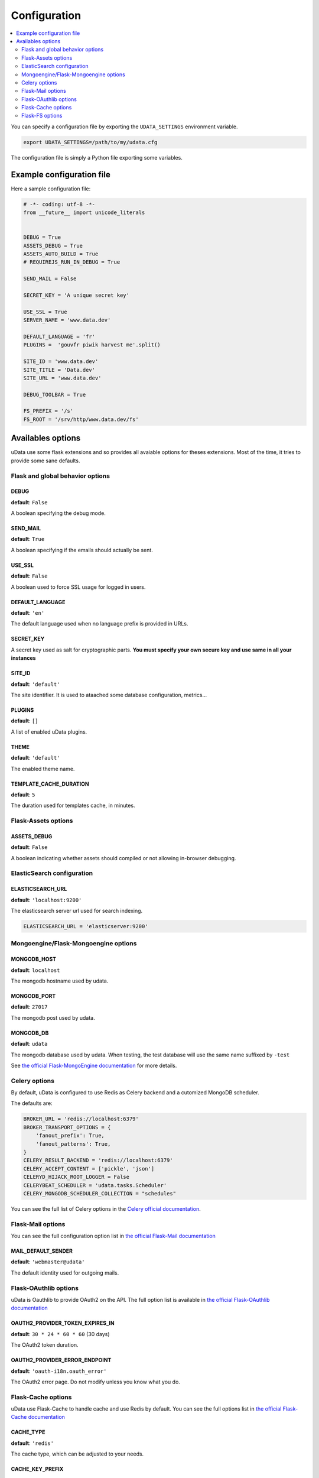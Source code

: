 Configuration
=============

.. contents::
    :local:
    :depth: 2

You can specify a configuration file by exporting the
``UDATA_SETTINGS`` environment variable.

.. code-block:: shell

    export UDATA_SETTINGS=/path/to/my/udata.cfg


The configuration file is simply a Python file exporting some variables.


Example configuration file
--------------------------

Here a sample configuration file:

.. code-block:: python

    # -*- coding: utf-8 -*-
    from __future__ import unicode_literals


    DEBUG = True
    ASSETS_DEBUG = True
    ASSETS_AUTO_BUILD = True
    # REQUIREJS_RUN_IN_DEBUG = True

    SEND_MAIL = False

    SECRET_KEY = 'A unique secret key'

    USE_SSL = True
    SERVER_NAME = 'www.data.dev'

    DEFAULT_LANGUAGE = 'fr'
    PLUGINS =  'gouvfr piwik harvest me'.split()

    SITE_ID = 'www.data.dev'
    SITE_TITLE = 'Data.dev'
    SITE_URL = 'www.data.dev'

    DEBUG_TOOLBAR = True

    FS_PREFIX = '/s'
    FS_ROOT = '/srv/http/www.data.dev/fs'


Availables options
------------------

uData use some flask extensions and so provides all avaiable options for theses extensions.
Most of the time, it tries to provide some sane defaults.


Flask and global behavior options
~~~~~~~~~~~~~~~~~~~~~~~~~~~~~~~~~

DEBUG
*****

**default**: ``False``

A boolean specifying the debug mode.

SEND_MAIL
*********

**default**: ``True``

A boolean specifying if the emails should actually be sent.

USE_SSL
*******

**default**: ``False``

A boolean used to force SSL usage for logged in users.


DEFAULT_LANGUAGE
****************

**default**: ``'en'``

The default language used when no language prefix is provided in URLs.


SECRET_KEY
**********

A secret key used as salt for cryptographic parts.
**You must specify your own secure key and use same in all your instances**

SITE_ID
*******

**default**: ``'default'``

The site identifier. It is used to ataached some database configuration, metrics...


PLUGINS
*******

**default**: ``[]``

A list of enabled uData plugins.


THEME
*****

**default**: ``'default'``


The enabled theme name.


TEMPLATE_CACHE_DURATION
***********************

**default**: ``5``

The duration used for templates cache, in minutes.


Flask-Assets options
~~~~~~~~~~~~~~~~~~~~

ASSETS_DEBUG
************

**default**: ``False``

A boolean indicating whether assets should compiled or not allowing in-browser debugging.


ElasticSearch configuration
~~~~~~~~~~~~~~~~~~~~~~~~~~~

ELASTICSEARCH_URL
*****************

**default**: ``'localhost:9200'``

The elasticsearch server url used for search indexing.

.. code-block:: python

    ELASTICSEARCH_URL = 'elasticserver:9200'


Mongoengine/Flask-Mongoengine options
~~~~~~~~~~~~~~~~~~~~~~~~~~~~~~~~~~~~~

MONGODB_HOST
************

**default**: ``localhost``

The mongodb hostname used by udata.


MONGODB_PORT
************

**default**: ``27017``

The mongodb post used by udata.

MONGODB_DB
**********

**default**: ``udata``

The mongodb database used by udata. When testing, the test database will use the same name suffixed by ``-test``


See `the official Flask-MongoEngine documentation <https://flask-mongoengine.readthedocs.org/en/latest/>`_ for more details.


Celery options
~~~~~~~~~~~~~~

By default, uData is configured to use Redis as Celery backend and a cutomized MongoDB scheduler.

The defaults are:

.. code-block:: python

    BROKER_URL = 'redis://localhost:6379'
    BROKER_TRANSPORT_OPTIONS = {
        'fanout_prefix': True,
        'fanout_patterns': True,
    }
    CELERY_RESULT_BACKEND = 'redis://localhost:6379'
    CELERY_ACCEPT_CONTENT = ['pickle', 'json']
    CELERYD_HIJACK_ROOT_LOGGER = False
    CELERYBEAT_SCHEDULER = 'udata.tasks.Scheduler'
    CELERY_MONGODB_SCHEDULER_COLLECTION = "schedules"

You can see the full list of Celery options in the
`Celery official documentation <http://docs.celeryproject.org/en/latest/configuration.html>`_.


Flask-Mail options
~~~~~~~~~~~~~~~~~~

You can see the full configuration option list in
`the official Flask-Mail documentation <https://pythonhosted.org/flask-mail/>`_

MAIL_DEFAULT_SENDER
*******************

**default**: ``'webmaster@udata'``

The default identity used for outgoing mails.


Flask-OAuthlib options
~~~~~~~~~~~~~~~~~~~~~~

uData is Oauthlib to provide OAuth2 on the API.
The full option list is available in
`the official Flask-OAuthlib documentation <https://flask-oauthlib.readthedocs.org/en/latest/oauth2.html#configuration>`_

OAUTH2_PROVIDER_TOKEN_EXPIRES_IN
********************************

**default**: ``30 * 24 * 60 * 60`` (30 days)

The OAuth2 token duration.


OAUTH2_PROVIDER_ERROR_ENDPOINT
******************************

**default**: ``'oauth-i18n.oauth_error'``

The OAuth2 error page. Do not modify unless you know what you do.


Flask-Cache options
~~~~~~~~~~~~~~~~~~~

uData use Flask-Cache to handle cache and use Redis by default.
You can see the full options list in
`the official Flask-Cache documentation <https://pythonhosted.org/Flask-Cache/>`_

CACHE_TYPE
**********

**default**: ``'redis'``

The cache type, which can be adjusted to your needs.


CACHE_KEY_PREFIX
****************

**default**: ``'udata-cache'``

A prefix used for cache keys to avoid conflict with other middleware.
It also allows you use the same backend with different instances.


Flask-FS options
~~~~~~~~~~~~~~~~

uData use Flask-FS as storage abstraction.
